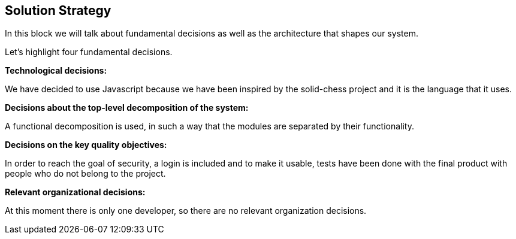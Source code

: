 [[section-solution-strategy]]
== Solution Strategy



****
In this block we will talk about fundamental decisions as well as the architecture that shapes our system.


Let's highlight four fundamental decisions.
****

****
**Technological decisions:**

We have decided to use Javascript because we have been inspired by the solid-chess project and it is the language that it uses.
****

****
**Decisions about the top-level decomposition of the system:**

A functional decomposition is used, in such a way that the modules are separated by their functionality.
****

****

**Decisions on the key quality objectives:**

In order to reach the goal of security, a login is included and to make it usable, tests have been done with the final product with people who do not belong to the project.
****

****
**Relevant organizational decisions:**

At this moment there is only one developer, so there are no relevant organization decisions.
****
